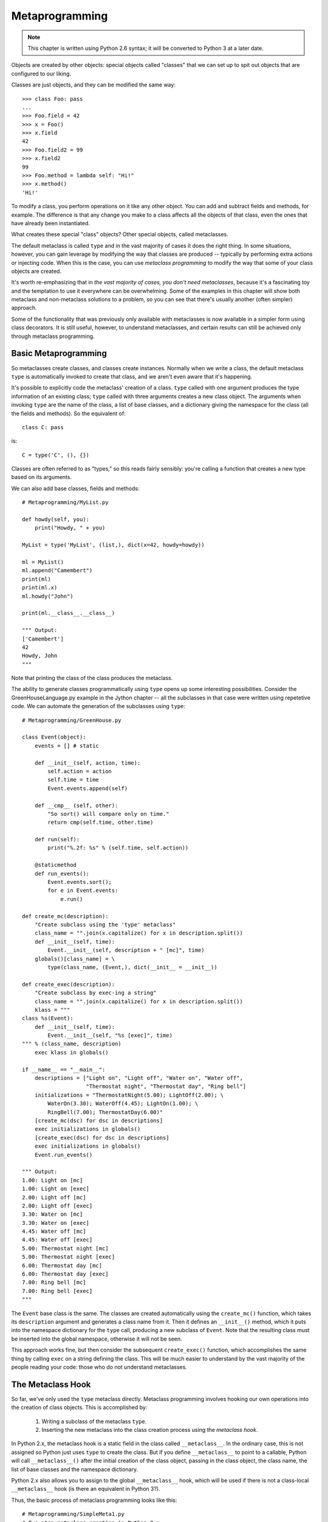 .. index::
   Metaprogramming
   class decorators

********************************************************************************
Metaprogramming
********************************************************************************

..  Note:: This chapter is written using Python 2.6 syntax; it will be
    	   converted to Python 3 at a later date.

Objects are created by other objects: special objects called "classes"
that we can set up to spit out objects that are configured to our
liking. 

Classes are just objects, and they can be modified the same
way::

    >>> class Foo: pass
    ... 
    >>> Foo.field = 42
    >>> x = Foo()
    >>> x.field
    42
    >>> Foo.field2 = 99
    >>> x.field2
    99
    >>> Foo.method = lambda self: "Hi!"
    >>> x.method()
    'Hi!'

To modify a class, you perform operations on it like any other
object. You can add and subtract fields and methods, for example. The
difference is that any change you make to a class affects all the
objects of that class, even the ones that have already been instantiated.

What creates these special "class" objects? Other special objects,
called metaclasses.

The default metaclass is called ``type`` and in the vast majority of
cases it does the right thing. In some situations, however, you can
gain leverage by modifying the way that classes are produced --
typically by performing extra actions or injecting code. When this is
the case, you can use *metaclass programming* to modify the way that
some of your class objects are created.

It's worth re-emphasizing that in *the vast majority of cases, you
don't need metaclasses*, because it's a fascinating toy and the
temptation to use it everywhere can be overwhelming. Some of the
examples in this chapter will show both metaclass and non-metaclass
solutions to a problem, so you can see that there's usually another
(often simpler) approach.

Some of the functionality that was previously only available with
metaclasses is now available in a simpler form using class
decorators. It is still useful, however, to understand metaclasses,
and certain results can still be achieved only through metaclass
programming.

Basic Metaprogramming
================================================================================

So metaclasses create classes, and classes create instances. Normally
when we write a class, the default metaclass ``type`` is automatically
invoked to create that class, and we aren't even aware that it's happening. 

It's possible to explicitly code the metaclass' creation of a
class. ``type`` called with one argument produces the type information
of an existing class; ``type`` called with three arguments creates a
new class object. The arguments when invoking ``type`` are the name of the class,
a list of base classes, and a dictionary giving the namespace for the
class (all the fields and methods). So the equivalent of::

    class C: pass

is::

    C = type('C', (), {})

Classes are often referred to as "types," so this reads fairly
sensibly: you're calling a function that creates a new type based on
its arguments.

We can also add base classes, fields and methods::

    # Metaprogramming/MyList.py

    def howdy(self, you):
        print("Howdy, " + you)

    MyList = type('MyList', (list,), dict(x=42, howdy=howdy))

    ml = MyList()
    ml.append("Camembert")
    print(ml)
    print(ml.x)
    ml.howdy("John")

    print(ml.__class__.__class__)

    """ Output:
    ['Camembert']
    42
    Howdy, John
    """

Note that printing the class of the class produces the metaclass.

The ability to generate classes programmatically using ``type`` opens
up some interesting possibilities. Consider the GreenHouseLanguage.py
example in the Jython chapter -- all the subclasses in that case were
written using repetetive code. We can automate the generation of the
subclasses using ``type``::

    # Metaprogramming/GreenHouse.py

    class Event(object):
        events = [] # static

        def __init__(self, action, time):
            self.action = action
            self.time = time
            Event.events.append(self)

        def __cmp__ (self, other):
            "So sort() will compare only on time."
            return cmp(self.time, other.time)

        def run(self):
            print("%.2f: %s" % (self.time, self.action))

        @staticmethod
        def run_events():
            Event.events.sort();
            for e in Event.events:
                e.run()

    def create_mc(description):
        "Create subclass using the 'type' metaclass"
        class_name = "".join(x.capitalize() for x in description.split())
        def __init__(self, time):
            Event.__init__(self, description + " [mc]", time)
        globals()[class_name] = \
            type(class_name, (Event,), dict(__init__ = __init__))

    def create_exec(description):
        "Create subclass by exec-ing a string"
        class_name = "".join(x.capitalize() for x in description.split())
        klass = """
    class %s(Event):
        def __init__(self, time):
            Event.__init__(self, "%s [exec]", time)
    """ % (class_name, description)
        exec klass in globals()

    if __name__ == "__main__":
        descriptions = ["Light on", "Light off", "Water on", "Water off", 
                        "Thermostat night", "Thermostat day", "Ring bell"]
        initializations = "ThermostatNight(5.00); LightOff(2.00); \
            WaterOn(3.30); WaterOff(4.45); LightOn(1.00); \
            RingBell(7.00); ThermostatDay(6.00)"
        [create_mc(dsc) for dsc in descriptions]
        exec initializations in globals()
        [create_exec(dsc) for dsc in descriptions]
        exec initializations in globals()
        Event.run_events()

    """ Output:
    1.00: Light on [mc]
    1.00: Light on [exec]
    2.00: Light off [mc]
    2.00: Light off [exec]
    3.30: Water on [mc]
    3.30: Water on [exec]
    4.45: Water off [mc]
    4.45: Water off [exec]
    5.00: Thermostat night [mc]
    5.00: Thermostat night [exec]
    6.00: Thermostat day [mc]
    6.00: Thermostat day [exec]
    7.00: Ring bell [mc]
    7.00: Ring bell [exec]
    """

The ``Event`` base class is the same. The classes are created
automatically using the ``create_mc()`` function, which takes its
``description`` argument and generates a class name from it. Then it
defines an ``__init__()`` method, which it puts into the namespace
dictionary for the ``type`` call, producing a new subclass of
``Event``. Note that the resulting class must be inserted into the
global namespace, otherwise it will not be seen.

This approach works fine, but then consider the subsequent
``create_exec()`` function, which accomplishes the same thing by
calling ``exec`` on a string defining the class. This will be much
easier to understand by the vast majority of the people reading your
code: those who do not understand metaclasses.

The Metaclass Hook
================================================================================

So far, we've only used the ``type`` metaclass directly. Metaclass
programming involves hooking our own operations into the creation of
class objects. This is accomplished by:

      1. Writing a subclass of the metaclass ``type``.
      2. Inserting the new metaclass into the class creation process
         using the *metaclass hook*.

In Python 2.x, the metaclass hook is a static field in the class
called ``__metaclass__``. In the ordinary case, this is not assigned
so Python just uses ``type`` to create the class. But if you define
``__metaclass__`` to point to a callable, Python will call
``__metaclass__()`` after the initial creation of the class object,
passing in the class object, the class name, the list of base classes
and the namespace dictionary.

Python 2.x also allows you to assign to the global ``__metaclass__``
hook, which will be used if there is not a class-local
``__metaclass__`` hook (is there an equivalent in Python 3?).

Thus, the basic process of metaclass programming looks like this::

    # Metaprogramming/SimpleMeta1.py
    # Two-step metaclass creation in Python 2.x

    class SimpleMeta1(type):
        def __init__(cls, name, bases, nmspc):
            super(SimpleMeta1, cls).__init__(name, bases, nmspc)
            cls.uses_metaclass = lambda self : "Yes!"

    class Simple1(object):
        __metaclass__ = SimpleMeta1
        def foo(self): pass
        @staticmethod
        def bar(): pass

    simple = Simple1()
    print([m for m in dir(simple) if not m.startswith('__')])
    # A new method has been injected by the metaclass:
    print simple.uses_metaclass()

    """ Output:
    ['bar', 'foo', 'uses_metaclass']
    Yes!
    """

By convention, when defining metaclasses ``cls`` is used rather than
``self`` as the first argument to all methods except ``__new__()``
(which uses ``mcl``, for reasons explained later). ``cls``
is the class object that is being modified.

Note that the practice of calling the base-class constructor first (via
``super()``) in the derived-class constructor should be followed with
metaclasses as well.

``__metaclass__`` only needs to be callable, so in Python
2.x it's possible to define ``__metaclass__`` inline::

    # Metaprogramming/SimpleMeta2.py
    # Combining the steps for metaclass creation in Python 2.x

    class Simple2(object):
        class __metaclass__(type):
            def __init__(cls, name, bases, nmspc):
                # This won't work:
                # super(__metaclass__, cls).__init__(name, bases, nmspc)
                # Less-flexible specific call:
                type.__init__(cls, name, bases, nmspc)
                cls.uses_metaclass = lambda self : "Yes!"

    class Simple3(Simple2): pass
    simple = Simple3()
    print simple.uses_metaclass()

    """ Output:
    Yes!
    """

The compiler won't accept the ``super()`` call because it says
``__metaclass__`` hasn't been defined, forcing us to use the specific
call to ``type.__init__()``. 

Because it only needs to be callable, it's even possible to define
``__metaclass__`` as a function::

    # Metaprogramming/SimpleMeta3.py
    # A function for __metaclass__ in Python 2.x

    class Simple4(object):
        def __metaclass__(name, bases, nmspc):
            cls = type(name, bases, nmspc)
            cls.uses_metaclass = lambda self : "Yes!"
            return cls

    simple = Simple4()
    print simple.uses_metaclass()

    """ Output:
    Yes!
    """

As you'll see, Python 3 doesn't allow the syntax of these last two
examples. Even so, the above example makes it quite clear what's
happening: the class object is created, then modified, then returned.

.. Note:: Or does it allow that syntax?


The Metaclass Hook in Python 3
----------------------------------------------------------------------

Python 3 changes the metaclass hook. It doesn't disallow the
``__metaclass__`` field, but it ignores it. Instead, you use a keyword
argument in the base-class list::

    class Simple1(object, metaclass = SimpleMeta1):
	...

This means that none of the (clever) alternative ways of defining
``__metaclass__`` directly as a class or function are available in
Python 3 [[check this]]. All metaclasses must be defined as separate
classes. This is probably just as well, as it makes metaclass programs
more consistent and thus easier to read and understand.

.. Possible example: simplification of XML creation via operator
   overloading.

Example: Self-Registration of Subclasses
================================================================================

It is sometimes convienient to use inheritance as an organizing
mechanism -- each sublclass becomes an element of a group that you
work on. For example, in **CodeManager.py** in the **Comprehensions**
chapter, the subclasses of **Language** were all the languages that
needed to be processed. Each **Language** subclass described specific
processing traits for that language.

To solve this problem, consider a system that automatically keeps a
list of all of its "leaf" subclasses (only the classes that have no
inheritors). This way we can easily enumerate through all the
subtypes::

    # Metaprogramming/RegisterLeafClasses.py

    class RegisterLeafClasses(type):
        def __init__(cls, name, bases, nmspc):
            super(RegisterLeafClasses, cls).__init__(name, bases, nmspc)
            if not hasattr(cls, 'registry'):
                cls.registry = set()
            cls.registry.add(cls)
            cls.registry -= set(bases) # Remove base classes
        # Metamethods, called on class objects:
        def __iter__(cls):
            return iter(cls.registry)
        def __str__(cls):
            if cls in cls.registry:
                return cls.__name__
            return cls.__name__ + ": " + ", ".join([sc.__name__ for sc in cls])

    class Color(object):
        __metaclass__ = RegisterLeafClasses

    class Blue(Color): pass
    class Red(Color): pass
    class Green(Color): pass
    class Yellow(Color): pass
    print(Color)
    class PhthaloBlue(Blue): pass
    class CeruleanBlue(Blue): pass
    print(Color)
    for c in Color: # Iterate over subclasses
        print(c)

    class Shape(object):
        __metaclass__ = RegisterLeafClasses

    class Round(Shape): pass
    class Square(Shape): pass
    class Triangular(Shape): pass
    class Boxy(Shape): pass
    print(Shape)
    class Circle(Round): pass
    class Ellipse(Round): pass
    print(Shape)

    """ Output:
    Color: Red, Blue, Green, Yellow
    Color: Red, CeruleanBlue, Green, PhthaloBlue, Yellow
    Red
    CeruleanBlue
    Green
    PhthaloBlue
    Yellow
    Shape: Square, Round, Boxy, Triangular
    Shape: Square, Ellipse, Circle, Boxy, Triangular
    """

Two separate tests are used to show that the registries are
independent of each other. Each test shows what happens when another
level of leaf classes are added -- the former leaf becomes a base
class, and so is removed from the registry.

This also introduces *metamethods*, which are defined in the metaclass
so that they become methods of the class. That is, you call them on
the class rather than object instances, and their first argument is
the class object rather than ``self``.

Using Class Decorators
--------------------------------------------------------------------------------

Using the **inspect** module
--------------------------------------------------------------------------------

(As in the Comprehensions chapter)

Example: Making a Class "Final"
================================================================================

It is sometimes convenient to prevent a class from being inherited::

    # Metaprogramming/Final.py
    # Emulating Java's 'final'

    class final(type):
        def __init__(cls, name, bases, namespace):
            super(final, cls).__init__(name, bases, namespace)
            for klass in bases:
                if isinstance(klass, final):
                    raise TypeError(str(klass.__name__) + " is final")

    class A(object):
        pass

    class B(A):
        __metaclass__= final

    print B.__bases__
    print isinstance(B, final)

    # Produces compile-time error:
    class C(B):
        pass

    """ Output:
    (<class '__main__.A'>,)
    True
    ...
    TypeError: B is final
    """

During class object creation, we check to see if any of the bases are
derived from ``final``. Notice that using a metaclass makes the new
type an instance of that metaclass, even though the metaclass doesn't
show up in the base-class list.

Because this process of checking for finality must be installed to
happen as the subclasses are created, rather than afterwards as
performed by class decorators, it appears that this is an example of
something that requires metaclasses and can't be accomplished with
class decorators.


Using ``__init__`` vs. ``__new__`` in Metaclasses
================================================================================

It can be confusing when you see metaclass examples that appear to
arbitrarily use ``__new__`` or ``__init__`` -- why choose one over the other?

``__new__`` is called for the creation of a new class, while
``__init__`` is called after the class is created, to perform
additional initialization before the class is handed to the caller::

    # Metaprogramming/NewVSInit.py
    from pprint import pprint

    class Tag1: pass
    class Tag2: pass
    class Tag3:
        def tag3_method(self): pass

    class MetaBase(type):
        def __new__(mcl, name, bases, nmspc):
            print('MetaBase.__new__\n')
            return super(MetaBase, mcl).__new__(mcl, name, bases, nmspc)

        def __init__(cls, name, bases, nmspc):
            print('MetaBase.__init__\n')
            super(MetaBase, cls).__init__(name, bases, nmspc)

    class MetaNewVSInit(MetaBase):
        def __new__(mcl, name, bases, nmspc):
            # First argument is the metaclass ``MetaNewVSInit``
            print('MetaNewVSInit.__new__')
            for x in (mcl, name, bases, nmspc): pprint(x)
            print('')
            # These all work because the class hasn't been created yet:
            if 'foo' in nmspc: nmspc.pop('foo')
            name += '_x'
            bases += (Tag1,)
            nmspc['baz'] = 42
            return super(MetaNewVSInit, mcl).__new__(mcl, name, bases, nmspc)

        def __init__(cls, name, bases, nmspc):
            # First argument is the class being initialized
            print('MetaNewVSInit.__init__')
            for x in (cls, name, bases, nmspc): pprint(x)
            print('')
            if 'bar' in nmspc: nmspc.pop('bar') # No effect
            name += '_y' # No effect
            bases += (Tag2,) # No effect
            nmspc['pi'] = 3.14159 # No effect
            super(MetaNewVSInit, cls).__init__(name, bases, nmspc)
            # These do work because they operate on the class object:
            cls.__name__ += '_z'
            cls.__bases__ += (Tag3,)
            cls.e = 2.718

    class Test(object):
        __metaclass__ = MetaNewVSInit
        def __init__(self):
            print('Test.__init__')
        def foo(self): print('foo still here')
        def bar(self): print('bar still here')

    t = Test()
    print('class name: ' + Test.__name__)
    print('base classes: ', [c.__name__ for c in Test.__bases__])
    print([m for m in dir(t) if not m.startswith("__")])
    t.bar()
    print(t.e)

    """ Output:
    MetaNewVSInit.__new__
    <class '__main__.MetaNewVSInit'>
    'Test'
    (<type 'object'>,)
    {'__init__': <function __init__ at 0x7ecf0>,
     '__metaclass__': <class '__main__.MetaNewVSInit'>,
     '__module__': '__main__',
     'bar': <function bar at 0x7ed70>,
     'foo': <function foo at 0x7ed30>}

    MetaBase.__new__

    MetaNewVSInit.__init__
    <class '__main__.Test_x'>
    'Test'
    (<type 'object'>,)
    {'__init__': <function __init__ at 0x7ecf0>,
     '__metaclass__': <class '__main__.MetaNewVSInit'>,
     '__module__': '__main__',
     'bar': <function bar at 0x7ed70>,
     'baz': 42}

    MetaBase.__init__

    Test.__init__
    class name: Test_x_z
    ('base classes: ', ['object', 'Tag1', 'Tag3'])
    ['bar', 'baz', 'e', 'tag3_method']
    bar still here
    2.718
    """


The primary difference is that when overriding ``__new__()`` you can change
things like the 'name', 'bases' and 'namespace' arguments before you
call the super constructor and it will have an effect, but doing the
same thing in ``__init__()`` you won't get any results from the constructor
call.

One special case in ``__new__()`` is that you can
manipulate things like ``__slots__``, but in ``__init__()`` you can't.

Note that, since the base-class version of ``__init__()`` doesn't make any
modifications, it makes sense to call it first, then perform any
additional operations. In C++ and Java, the base-class constructor
*must* be called as the first operation in a derived-class
constructor, which makes sense because derived-class constructions can
then build upon base-class foundations.

In many cases, the choice of ``__new__()`` vs ``__init__()`` is a style issue and
doesn't matter, but because ``__new__()`` can do everything and ``__init__()`` is
slightly more limited, some people just start using ``__new__()`` and stick with
it. This use can be confusing -- I tend to hunt for the reason that
``__init__()`` has been chosen, and if I can't find it wonder whether
the author knew what they were doing. I prefer to only use ``__new__()``
when it has meaning -- when you must in order to change things that
only ``__new__()`` can change. 

Class Methods and Metamethods
================================================================================

A metamethod can be called from either the metaclass or from the
class, but not from an instance. A classmethod can be called from
either a class or its instances, but is not part of the metaclass.

(Is a similar relationship true with attributes, or is it different?)

Intercepting Class Creation
--------------------------------------------------------------------------------

This example implements *Singleton* using metaclasses, by overriding the
``__call__()`` metamethod, which is invoked when a new instance is
created::

    # Metaprogramming/Singleton.py

    class Singleton(type):
        instance = None
        def __call__(cls, *args, **kw):
            if not cls.instance:
                 cls.instance = super(Singleton, cls).__call__(*args, **kw)
            return cls.instance

    class ASingleton(object):
        __metaclass__ = Singleton

    a = ASingleton()
    b = ASingleton()
    assert a is b
    print(a.__class__.__name__, b.__class__.__name__)

    class BSingleton(object):
        __metaclass__ = Singleton

    c = BSingleton()
    d = BSingleton()
    assert c is d
    print(c.__class__.__name__, d.__class__.__name__)
    assert c is not a

    """ Output:
    ('ASingleton', 'ASingleton')
    ('BSingleton', 'BSingleton')
    """

By overriding ``__call__()`` in the metaclass, the creation of
instances are intercepted. Instance creation is bypassed if one
already exists.

Note the dependence upon the behavior of static class fields. When
``cls.instance`` is first read, it gets the static value of
``instance`` from the metaclass, which is ``None``. However, when the
assignment is made, Python creates a local version for the particular
class, and the next time ``cls.instance`` is read, it sees that local
version. Because of this behavior, each class ends up with its own
class-specific ``instance`` field (thus ``instance`` is not somehow
being "inherited" from the metaclass).

A Class Decorator Singleton
--------------------------------------------------------------------------------

::

    # Metaprogramming/SingletonDecorator.py

    def singleton(klass):
        "Simple replacement of object creation operation"
        def getinstance(*args, **kw):
            if not hasattr(klass, 'instance'):
                klass.instance = klass(*args, **kw)
            return klass.instance
        return getinstance

    def singleton(klass):
        """
        More powerful approach: Change the behavior
        of the instances AND the class object.
        """
        class Decorated(klass):
            def __init__(self, *args, **kwargs):
                if hasattr(klass, '__init__'):
                    klass.__init__(self, *args, **kwargs)
            def __repr__(self) : return klass.__name__ + " obj"
            __str__ = __repr__
        Decorated.__name__ = klass.__name__
        class ClassObject:
            def __init__(cls):
                cls.instance = None
            def __repr__(cls): 
                return klass.__name__
            __str__ = __repr__
            def __call__(cls, *args, **kwargs):
                print str(cls) + " __call__ "
                if not cls.instance:
                    cls.instance = Decorated(*args, **kwargs)
                return cls.instance
        return ClassObject()

    @singleton
    class ASingleton: pass

    a = ASingleton()
    b = ASingleton()
    print(a, b)
    print a.__class__.__name__
    print ASingleton
    assert a is b

    @singleton
    class BSingleton:
        def __init__(self, x):
            self.x = x

    c = BSingleton(11)
    d = BSingleton(22)
    assert c is d
    assert c is not a

    """ Output:
    ASingleton __call__ 
    ASingleton __call__ 
    (ASingleton obj, ASingleton obj)
    ASingleton
    ASingleton
    BSingleton __call__ 
    BSingleton __call__ 
    """


The ``__prepare__()`` Metamethod
================================================================================

One of the things you *can't* do with class decorators is to replace
the default dictionary. In Python 3 this is enabled with the
``__prepare__()`` metamethod::

    @classmethod
    def __prepare__(mcl, name, bases):
        return odict()

For an example of using both ``__prepare__()`` and ``__slots__`` in
metaclasses, see `Michele Simionato's article <http://www.artima.com/weblogs/viewpost.jsp?thread=236260>`_.

Module-level ``__metaclass__`` Assignment
================================================================================

(Does this work in Python 3? If not is there an alternative?)

Metaclass Conflicts
================================================================================

Note that the ``metaclass`` argument is singular -- you can't attach
more than one metaclass to a class. However, through multiple
inheritance you can *accidentally* end up with more than one
metaclass, and this produces a conflict which must be resolved.

http://code.activestate.com/recipes/204197/

Further Reading
================================================================================

    Excellent step-by-step introduction to metaclasses:
        http://cleverdevil.org/computing/78/

    Metaclass intro and comparison of syntax between Python 2.x and 3.x:
        http://mikewatkins.ca/2008/11/29/python-2-and-3-metaclasses/

    David Mertz's metaclass primer:
        http://www.onlamp.com/pub/a/python/2003/04/17/metaclasses.html

    Three-part in-depth coverage of metaclasses on IBM Developer Works. Quite useful and authoritative:
      - http://www.ibm.com/developerworks/linux/library/l-pymeta.html
      - http://www.ibm.com/developerworks/linux/library/l-pymeta2/
      - http://www.ibm.com/developerworks/linux/library/l-pymeta3.html

    Michele Simionato's articles on Artima, with special emphasis on the difference between Python 2.x and 3.x metaclasses:
      - http://www.artima.com/weblogs/viewpost.jsp?thread=236234
      - http://www.artima.com/weblogs/viewpost.jsp?thread=236260

    Once you understand the foundations, you can find lots of examples
    by searching for "metaclass" within the Python Cookbook:
    http://code.activestate.com/recipes/langs/python/

    The printed version of the Python Cookbook has far fewer examples
    than the online version, but the print version has been filtered
    and edited and so tends to be more authoritative.

    Ian Bicking writes about metaclasses:
      - http://blog.ianbicking.org/a-conservative-metaclass.html
      - http://blog.ianbicking.org/metaclass-fun.html
      - http://blog.ianbicking.org/A-Declarative-Syntax-Extension.html
      - http://blog.ianbicking.org/self-take-two.html

    Lots of good information about classes, types, metaclasses, etc.,
    including historical stuff in the Python 2.2 docs (is this
    duplicated in later versions of the docs):
      - http://www.python.org/download/releases/2.2/descrintro/

    For more advanced study, the book `Putting Metaclasses to Work
    <http://www.pearsonhighered.com/educator/academic/product/0,,0201433052,00%2ben-USS_01DBC.html>`_.

.. Examples: http://www.python.org/doc/essays/metaclasses/
.. http://www.python.org/download/releases/2.2/descrintro/#metaclasses
.. http://www.python.org/download/releases/2.2/descrintro/#__new__
.. http://jurjanpaul.blogspot.com/2009/01/small-metaclass-for-strongly-typed.html
.. Tracking instances

.. Simple example: a @main decorator so you don't have to say if __name__ == '__main__':

.. @precondition and @postcondition (possibly also @invariant?)

.. Clever uses (and bad examples) for metaclasses:
.. http://blog.tplus1.com/index.php/2009/04/20/i-submitted-my-proposal-for-pyohio-2009/
.. Note the Python Magazine article of the same name -- find that.
